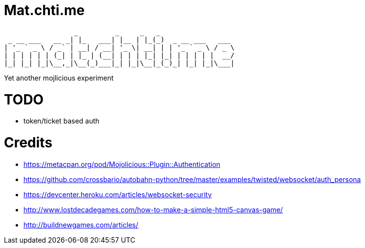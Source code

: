 = Mat.chti.me

----
                 _         _     _   _
 _ __ ___   __ _| |_   ___| |__ | |_(_)  _ __ ___   ___
| '_ ` _ \ / _` | __| / __| '_ \| __| | | '_ ` _ \ / _ \
| | | | | | (_| | |_ | (__| | | | |_| |_| | | | | |  __/
|_| |_| |_|\__,_|\__(_)___|_| |_|\__|_(_)_| |_| |_|\___|
----

Yet another mojlicious experiment

= TODO

* token/ticket based auth

= Credits

* https://metacpan.org/pod/Mojolicious::Plugin::Authentication
* https://github.com/crossbario/autobahn-python/tree/master/examples/twisted/websocket/auth_persona
* https://devcenter.heroku.com/articles/websocket-security
* http://www.lostdecadegames.com/how-to-make-a-simple-html5-canvas-game/
* http://buildnewgames.com/articles/

